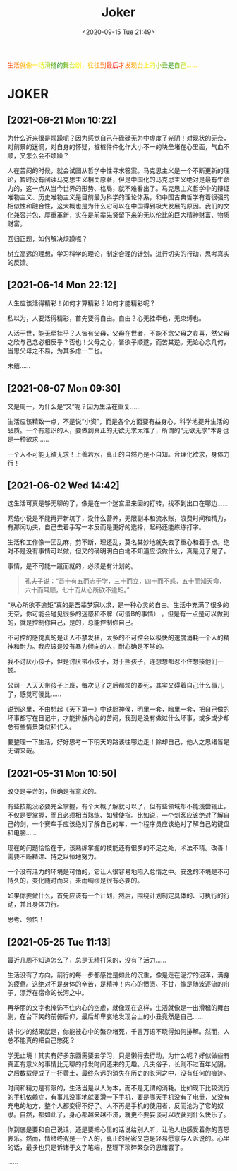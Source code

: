#+DATE: <2020-09-15 Tue 21:49>
#+TITLE: Joker

#+BEGIN_EXPORT html
<div style="
color: #ccc;
background-image: linear-gradient(to right, red, orange, yellow, green, yellow, orange, red, orange, yellow, green, yellow, orange, red);
-webkit-background-clip: text;
animation: move 5s infinite;
color: transparent;
">
生活就像一场滑稽的舞台剧，往往到最后才发现台上的小丑是自己……
</div>

<style>
@keyframes move {
0% {background-position: 0 0;}
50% {
background-position: -500px 0;
}
100% {background-position: 0 0;}}
</style>
#+END_EXPORT

* JOKER

** [2021-06-21 Mon 10:22]

为什么近来很是烦躁呢？因为感觉自己在碌碌无为中虚度了光阴！对现状的无奈，对前景的迷惘，对自身的怀疑，桩桩件件化作大小不一的块垒堵在心里面，气血不顺，又怎么会不烦躁？

人在苦闷的时候，就会试图从哲学中性寻求答案。马克思主义是一个不断更新的理论，暂时没有阅读马克思主义相关原著，但是中国化的马克思主义绝对是最有生命力的，这一点从当今世界的形势、格局，就不难看出了。马克思主义哲学中的辩证唯物主义、历史唯物主义是目前最为科学的理论体系，和中国古典哲学有着很强的相似性和融合性，这大概也是为什么它可以在中国得到极大发展的原因。我们的文化兼容并包，厚重革新，实在是前辈先贤留下来的无以伦比的巨大精神财富、物质财富。

回归正题，如何解决烦躁呢？

树立高远的理想，学习科学的理论，制定合理的计划，进行切实的行动，思考真实的反馈。

** [2021-06-14 Mon 22:12]

人生应该活得精彩！如何才算精彩？如何才能精彩呢？

私以为，人要活得精彩，首先要得自由。自由？心无挂牵也，无束缚也。

人活于世，能无牵挂乎？人皆有父母，父母在世者，不能不念父母之哀喜，然父母之欣与己念必相反乎？否也！父母之心，皆欲子顺遂，而苦其逆。无论心念几何，当思父母之不易，为其多虑一二也。

未结……

** [2021-06-07 Mon 09:30]

又是周一，为什么是“又”呢？因为生活在重复……

生活应该精致一点，不是说“小资”，而是各个方面要有益身心，科学地提升生活的品质。一个有意识的人，要做到真正的无欲无求太难了，所谓的“无欲无求”本身也是一种欲求……

一个人不可能无欲无求！上善若水，真正的自然乃是不自知。合理化欲求，身体力行！

** [2021-06-02 Wed 14:42]

这生活可真是够无聊的了，像是在一个迷宫里来回的打转，找不到出口在哪边……

网络小说是不能再开新坑了，没什么营养，无限副本和流水账，浪费时间和精力，有那闲功夫，自己去着手写一本反而是更好的选择，起码还能练练打字。

生活和工作像一团乱麻，剪不断，理还乱，莫名其妙地就失去了重心和着手点。绝对不是没有事情可以做，但又的确明明白白地不知道应该做什么，真是见了鬼了。

事情，是不可能一蹴而就的，必须是有计划的。

#+BEGIN_QUOTE
孔夫子说：“吾十有五而志于学，三十而立，四十而不惑，五十而知天命，六十而耳顺，七十而从心所欲不逾矩。”
#+END_QUOTE

“从心所欲不逾矩”真的是吾辈梦寐以求，是一种心灵的自由。生活中充满了很多的无奈，你可能会碰见很多的迷惑和不解（可傻B的事情） 。但是有一点是可以做到的，就是控制你自己，是的，总能控制你自己。

不可控的感觉真的是让人不禁发狂，太多的不可控会以极快的速度消耗一个人的精神和耐力。我应该是没有暴力倾向的人，耐心确是不够的。

#+BEGIN_EXPORT html
<note>
我不讨厌小孩子，但是讨厌带小孩子，对于熊孩子，连想想都忍不住想揍他们一顿。

<p>公司一人天天带孩子上班，每次见了之后都烦的要死，其实又碍着自己什么事儿了，感觉可傻比……</p>
</note>
#+END_EXPORT

说到这里，不由想起《天下第一》中铁胆神侯，明里一套，暗里一套，把自己做的坏事都写在日记中，才能排解内心的苦闷，我到是没有做过什么坏事，或多或少却总有些情景类似和代入。

要整理一下生活，好好思考一下明天的路该往哪边走！除却自己，他人之思绪皆是无谓来哉。

** [2021-05-31 Mon 10:50]

改变是辛苦的，但确是有意义的。

有些技能没必要完全掌握，有个大概了解就可以了，但有些领域却不能浅尝辄止，不仅是要掌握，而且必须相当熟练、如臂使指。比如说，一个剑客应该绝对了解自己的剑，一个赛车手应该绝对了解自己的车，一个程序员应该绝对了解自己的键盘和电脑……

现在的问题恰恰在于，该熟练掌握的技能还有很多的不足之处，术法不精。改善！需要不断精进、持之以恒地努力。

一个没有活力的环境是可怕的，它让人很容易地陷入怠惰之中。安逸的环境是不可持久的，变化随时而来，未雨绸缪是很有必要的。

如果你要做什么，首先应该有一个计划，然后，围绕计划制定具体的、可执行的行动，并且身体力行。

思考、领悟！

** [2021-05-25 Tue 11:13]

最近几周不知道怎么了，总是无精打采的，没有了活力……

生活没有了方向，前行的每一步都感觉是如此的沉重，像是走在泥泞的沼泽，满身的疲惫。这绝对不是身体的辛苦，是精神！内心的愤懑、不甘，像是随波逐流的舟子，漂浮在宿命的长河之中。

再华丽的文字也掩饰不住内心的空虚，就像现在这样，生活就像是一出滑稽的舞台剧，在台下笑的前俯后仰，最后却卑哀地发现台上的小丑竟然是自己……

读书少的结果就是，你能被心中的繁杂堵死，千言万语不晓得如何排解。然而，人总不能真的把自己憋死？

学无止境！其实有好多东西需要去学习，只是懒得去行动，为什么呢？好似做些有真正有意义的事情比无聊的打发时间还来的无趣。凡夫俗子，长则不过百年光阴，之后数载便成了一抔黄土，最终永远的消失在历史的长河之中，没有任何的痕迹。

时间和精力是有限的，生活当是以人为本，而不是无谓的消耗。比如现下比较流行的手机依赖症，有事儿没事地就要滑一下手机，要是哪天手机没有了电量，又没有充电的地方，整个人都变得不好了。人不再是手机的使用者，反而沦为了它的奴隶。自然，都如此了，身心都越来越不济，就更不要妄谈可以收获到什么快乐了。

你到底是要和自己说话，还是要把心里的话说给别人听，让他人也感受着你的喜怒哀乐。然而，情绪终究是一个人的，真正的秘密又岂是轻易愿意与人诉说的。心里的话，最多也只是诉诸于文字笔端，整理下琐碎繁杂的思绪罢了。

……
